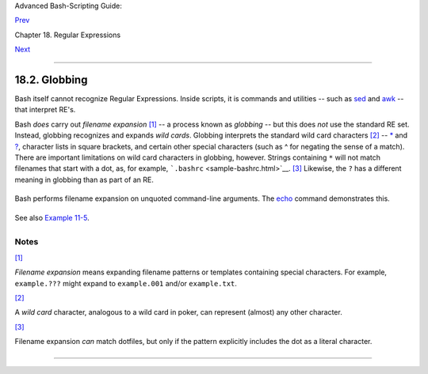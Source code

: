 Advanced Bash-Scripting Guide:

`Prev <x17129.html>`__

Chapter 18. Regular Expressions

`Next <here-docs.html>`__

--------------

18.2. Globbing
==============

Bash itself cannot recognize Regular Expressions. Inside scripts, it is
commands and utilities -- such as `sed <sedawk.html#SEDREF>`__ and
`awk <awk.html#AWKREF>`__ -- that interpret RE's.

Bash *does* carry out *filename expansion*
`[1] <globbingref.html#FTN.AEN17572>`__ -- a process known as *globbing*
-- but this does *not* use the standard RE set. Instead, globbing
recognizes and expands *wild cards*. Globbing interprets the standard
wild card characters `[2] <globbingref.html#FTN.AEN17581>`__ --
`\* <special-chars.html#ASTERISKREF>`__ and
`? <special-chars.html#WILDCARDQU>`__, character lists in square
brackets, and certain other special characters (such as ^ for negating
the sense of a match). There are important limitations on wild card
characters in globbing, however. Strings containing ``*`` will not match
filenames that start with a dot, as, for example,
```.bashrc`` <sample-bashrc.html>`__.
`[3] <globbingref.html#FTN.AEN17592>`__ Likewise, the ``?`` has a
different meaning in globbing than as part of an RE.

+--------------------------------------------------------------------------+
| .. code:: SCREEN                                                         |
|                                                                          |
|     bash$ ls -l                                                          |
|     total 2                                                              |
|      -rw-rw-r--    1 bozo  bozo         0 Aug  6 18:42 a.1               |
|      -rw-rw-r--    1 bozo  bozo         0 Aug  6 18:42 b.1               |
|      -rw-rw-r--    1 bozo  bozo         0 Aug  6 18:42 c.1               |
|      -rw-rw-r--    1 bozo  bozo       466 Aug  6 17:48 t2.sh             |
|      -rw-rw-r--    1 bozo  bozo       758 Jul 30 09:02 test1.txt         |
|                                                                          |
|     bash$ ls -l t?.sh                                                    |
|     -rw-rw-r--    1 bozo  bozo       466 Aug  6 17:48 t2.sh              |
|                                                                          |
|     bash$ ls -l [ab]*                                                    |
|     -rw-rw-r--    1 bozo  bozo         0 Aug  6 18:42 a.1                |
|      -rw-rw-r--    1 bozo  bozo         0 Aug  6 18:42 b.1               |
|                                                                          |
|     bash$ ls -l [a-c]*                                                   |
|     -rw-rw-r--    1 bozo  bozo         0 Aug  6 18:42 a.1                |
|      -rw-rw-r--    1 bozo  bozo         0 Aug  6 18:42 b.1               |
|      -rw-rw-r--    1 bozo  bozo         0 Aug  6 18:42 c.1               |
|                                                                          |
|     bash$ ls -l [^ab]*                                                   |
|     -rw-rw-r--    1 bozo  bozo         0 Aug  6 18:42 c.1                |
|      -rw-rw-r--    1 bozo  bozo       466 Aug  6 17:48 t2.sh             |
|      -rw-rw-r--    1 bozo  bozo       758 Jul 30 09:02 test1.txt         |
|                                                                          |
|     bash$ ls -l {b*,c*,*est*}                                            |
|     -rw-rw-r--    1 bozo  bozo         0 Aug  6 18:42 b.1                |
|      -rw-rw-r--    1 bozo  bozo         0 Aug  6 18:42 c.1               |
|      -rw-rw-r--    1 bozo  bozo       758 Jul 30 09:02 test1.txt         |
|                                                                          |
                                                                          
+--------------------------------------------------------------------------+

Bash performs filename expansion on unquoted command-line arguments. The
`echo <internal.html#ECHOREF>`__ command demonstrates this.

+--------------------------------------------------------------------------+
| .. code:: SCREEN                                                         |
|                                                                          |
|     bash$ echo *                                                         |
|     a.1 b.1 c.1 t2.sh test1.txt                                          |
|                                                                          |
|     bash$ echo t*                                                        |
|     t2.sh test1.txt                                                      |
|                                                                          |
|     bash$ echo t?.sh                                                     |
|     t2.sh                                                                |
|                                                                          |
                                                                          
+--------------------------------------------------------------------------+

+--------------------------------------+--------------------------------------+
| |Note|                               |
| It is possible to modify the way     |
| Bash interprets special characters   |
| in globbing. A **set -f** command    |
| disables globbing, and the           |
| ``nocaseglob`` and ``nullglob``      |
| options to                           |
| `shopt <internal.html#SHOPTREF>`__   |
| change globbing behavior.            |
+--------------------------------------+--------------------------------------+

See also `Example 11-5 <loops1.html#LISTGLOB>`__.

+--------------------+--------------------+--------------------+--------------------+
| |Caution|          |
| Filenames with     |
| embedded           |
| `whitespace <speci |
| al-chars.html#WHIT |
| ESPACEREF>`__      |
| can cause          |
| *globbing* to      |
| choke. `David      |
| Wheeler <http://ww |
| w.dwheeler.com/ess |
| ays/filenames-in-s |
| hell.html>`__      |
| shows how to avoid |
| many such          |
| pitfalls.          |
|                    |
| +----------------- |
| ------------------ |
| ------------------ |
| ------------------ |
| ---+               |
| | .. code:: PROGRA |
| MLISTING           |
|                    |
|                    |
|    |               |
| |                  |
|                    |
|                    |
|                    |
|    |               |
| |     IFS="$(print |
| f '\n\t')"   # Rem |
| ove space.         |
|                    |
|    |               |
| |                  |
|                    |
|                    |
|                    |
|    |               |
| |     #  Correct g |
| lob use:           |
|                    |
|                    |
|    |               |
| |     #  Always us |
| e for-loop, prefix |
|  glob, check if ex |
| ists file.         |
|    |               |
| |     for file in  |
| ./* ; do         # |
|  Use ./* ... NEVER |
|  bare *            |
|    |               |
| |       if [ -e "$ |
| file" ] ; then   # |
|  Check whether fil |
| e exists.          |
|    |               |
| |          COMMAND |
|  ... "$file" ...   |
|                    |
|                    |
|    |               |
| |       fi         |
|                    |
|                    |
|                    |
|    |               |
| |     done         |
|                    |
|                    |
|                    |
|    |               |
| |                  |
|                    |
|                    |
|                    |
|    |               |
| |     # This examp |
| le taken from Davi |
| d Wheeler's site,  |
| with permission.   |
|    |               |
|                    |
|                    |
|                    |
|                    |
|                    |
| +----------------- |
| ------------------ |
| ------------------ |
| ------------------ |
| ---+               |
                    
+--------------------+--------------------+--------------------+--------------------+

Notes
~~~~~

`[1] <globbingref.html#AEN17572>`__

*Filename expansion* means expanding filename patterns or templates
containing special characters. For example, ``example.???`` might expand
to ``example.001`` and/or ``example.txt``.

`[2] <globbingref.html#AEN17581>`__

A *wild card* character, analogous to a wild card in poker, can
represent (almost) any other character.

`[3] <globbingref.html#AEN17592>`__

Filename expansion *can* match dotfiles, but only if the pattern
explicitly includes the dot as a literal character.

+--------------------------------------------------------------------------+
| .. code:: PROGRAMLISTING                                                 |
|                                                                          |
|     ~/[.]bashrc    #  Will not expand to ~/.bashrc                       |
|     ~/?bashrc      #  Neither will this.                                 |
|                    #  Wild cards and metacharacters will NOT             |
|                    #+ expand to a dot in globbing.                       |
|                                                                          |
|     ~/.[b]ashrc    #  Will expand to ~/.bashrc                           |
|     ~/.ba?hrc      #  Likewise.                                          |
|     ~/.bashr*      #  Likewise.                                          |
|                                                                          |
|     # Setting the "dotglob" option turns this off.                       |
|                                                                          |
|     # Thanks, S.C.                                                       |
                                                                          
+--------------------------------------------------------------------------+

--------------

+--------------------------+--------------------------+--------------------------+
| `Prev <x17129.html>`__   | A Brief Introduction to  |
| `Home <index.html>`__    | Regular Expressions      |
| `Next <here-docs.html>`_ | `Up <regexp.html>`__     |
| _                        | Here Documents           |
+--------------------------+--------------------------+--------------------------+

.. |Note| image:: ../images/note.gif
.. |Caution| image:: ../images/caution.gif
